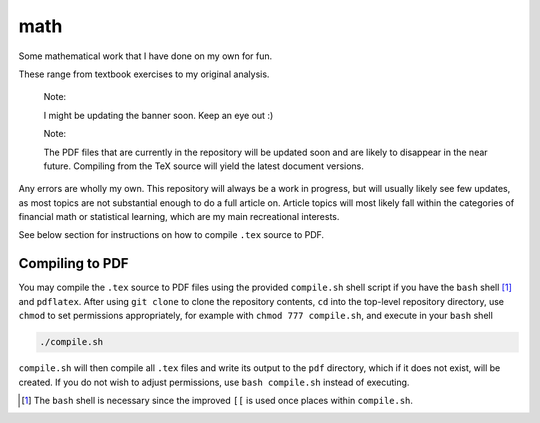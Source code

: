 .. README.rst for my "math" repo

math
====

.. image:: ./banner.png
   :alt: ./banner.png
   :align: center

Some mathematical work that I have done on my own for fun.

These range from textbook exercises to my original analysis.

   Note:

   I might be updating the banner soon. Keep an eye out :)

   Note:

   The PDF files that are currently in the repository will be updated soon and
   are likely to disappear in the near future. Compiling from the TeX source
   will yield the latest document versions.

Any errors are wholly my own. This repository will always be a work in
progress, but will usually likely see few updates, as most topics are not
substantial enough to do a full article on. Article topics will most likely
fall within the categories of financial math or statistical learning, which
are my main recreational interests.

See below section for instructions on how to compile ``.tex`` source to PDF.

Compiling to PDF
----------------

You may compile the ``.tex`` source to PDF files using the provided
``compile.sh`` shell script if you have the ``bash`` shell [#]_ and
``pdflatex``. After using ``git clone`` to clone the repository contents, ``cd``
into the top-level repository directory, use ``chmod`` to set permissions
appropriately, for example with ``chmod 777 compile.sh``, and execute in your
``bash`` shell

.. code:: bash

   ./compile.sh

``compile.sh`` will then compile all ``.tex`` files and write its output to the
``pdf`` directory, which if it does not exist, will be created. If you do not
wish to adjust permissions, use ``bash compile.sh`` instead of executing.

.. [#] The ``bash`` shell is necessary since the improved ``[[`` is used once
   places within ``compile.sh``.